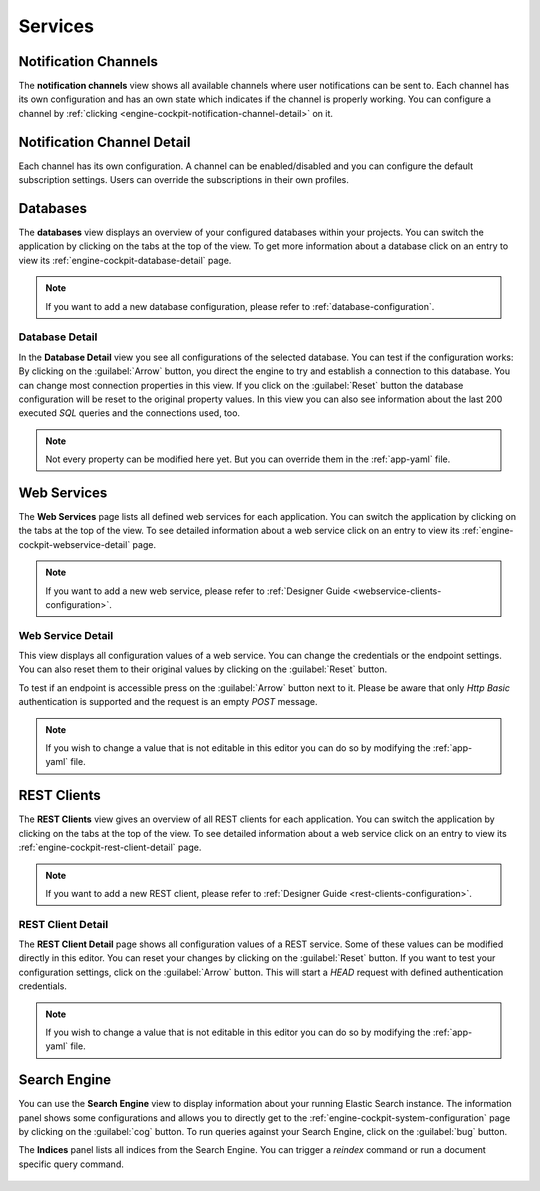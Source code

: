 Services
--------

.. _engine-cockpit-notification-channels:

Notification Channels
^^^^^^^^^^^^^^^^^^^^^

The **notification channels** view shows all available channels where user
notifications can be sent to. Each channel has its own configuration and
has an own state which indicates if the channel is properly working. You can configure
a channel by  :ref:`clicking <engine-cockpit-notification-channel-detail>` on it.

.. figure:: /_images/engine-cockpit/engine-cockpit-notification-channels.png


.. _engine-cockpit-notification-channel-detail:

Notification Channel Detail
^^^^^^^^^^^^^^^^^^^^^^^^^^^

Each channel has its own configuration. A channel can be enabled/disabled and you
can configure the default subscription settings. Users can override the subscriptions
in their own profiles.

.. figure:: /_images/engine-cockpit/engine-cockpit-notification-channel-mail.png



Databases
^^^^^^^^^

The **databases** view displays an overview of your configured databases within
your projects. You can switch the application by clicking on the tabs at the top
of the view. To get more information about a database click on an entry to
view its :ref:`engine-cockpit-database-detail` page.

.. note::
    If you want to add a new database configuration, please refer
    to :ref:`database-configuration`.

.. figure:: /_images/engine-cockpit/engine-cockpit-databases.png


.. _engine-cockpit-database-detail:

Database Detail
"""""""""""""""

In the **Database Detail** view you see all configurations of the selected
database. You can test if the configuration works: By clicking on the
:guilabel:`Arrow` button, you direct the engine to try and establish a
connection to this database. You can change most connection properties in this
view. If you click on the :guilabel:`Reset` button the database configuration
will be reset to the original property values. In this view you can also see information
about the last 200 executed *SQL* queries and the connections used, too.

.. note:: 
    Not every property can be modified here yet. But you can override them in the
    :ref:`app-yaml` file.

.. figure:: /_images/engine-cockpit/engine-cockpit-database-detail.png


Web Services
^^^^^^^^^^^^

The **Web Services** page lists all defined web services for each application.
You can switch the application by clicking on the tabs at the top of the view.
To see detailed information about a web service click on an entry to view its
:ref:`engine-cockpit-webservice-detail` page.

.. note::
    If you want to add a new web service, please refer to
    :ref:`Designer Guide
    <webservice-clients-configuration>`.

.. figure:: /_images/engine-cockpit/engine-cockpit-webservice.png


.. _engine-cockpit-webservice-detail:

Web Service Detail
""""""""""""""""""

This view displays all configuration values of a web service. You can change
the credentials or the endpoint settings. You can also reset them to their original
values by clicking on the :guilabel:`Reset` button.

To test if an endpoint is accessible press on the :guilabel:`Arrow` button next to it.
Please be aware that only *Http Basic* authentication is supported and the request is an
empty *POST* message.

.. note:: 
    If you wish to change a value that is not editable in this editor you can
    do so by modifying the :ref:`app-yaml` file.

.. figure:: /_images/engine-cockpit/engine-cockpit-webservice-detail.png


REST Clients
^^^^^^^^^^^^

The **REST Clients** view gives an overview of all REST clients for each
application. You can switch the application by clicking on the tabs at the top
of the view. To see detailed information about a web service click on an entry
to view its :ref:`engine-cockpit-rest-client-detail` page.

.. note::
    If you want to add a new REST client, please refer to
    :ref:`Designer Guide <rest-clients-configuration>`.

.. figure:: /_images/engine-cockpit/engine-cockpit-rest-clients.png


.. _engine-cockpit-rest-client-detail:

REST Client Detail
""""""""""""""""""

The **REST Client Detail** page shows all configuration values of a REST service.
Some of these values can be modified directly in this editor. You can reset your
changes by clicking on the :guilabel:`Reset` button. If you want to test your
configuration settings, click on the :guilabel:`Arrow` button. This will start a
*HEAD* request with defined authentication credentials.

.. note:: 
    If you wish to change a value that is not editable in this editor you can
    do so by modifying the :ref:`app-yaml` file.

.. figure:: /_images/engine-cockpit/engine-cockpit-rest-client-detail.png


Search Engine
^^^^^^^^^^^^^

You can use the **Search Engine** view to display information about your running
Elastic Search instance. The information panel shows some configurations and
allows you to directly get to the
:ref:`engine-cockpit-system-configuration` page by clicking on the
:guilabel:`cog` button. To run queries against your Search Engine, click on the
:guilabel:`bug` button.

The **Indices** panel lists all indices from the Search Engine. You can trigger a
*reindex* command or run a document specific query command.

.. figure:: /_images/engine-cockpit/engine-cockpit-search-engine.png

